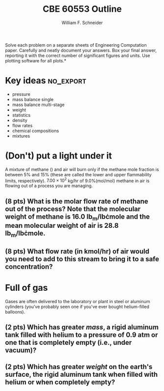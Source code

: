 #+BEGIN_OPTIONS
#+AUTHOR: William F. Schneider
#+TITLE: CBE 60553 Outline
#+EMAIL: wschneider@nd.edu
#+LATEX_CLASS_OPTIONS:[11pt]
#+LATEX_HEADER:\usepackage[left=1in, right=1in, top=1in, bottom=1in, nohead]{geometry}
#+LATEX_HEADER:\geometry{margin=1.0in}
#+LATEX_HEADER:\usepackage{amsmath}
#+LATEX_HEADER:\usepackage{siunitx}
#+LATEX_HEADER:\usepackage{graphicx}
#+LATEX_HEADER:\usepackage{epstopdf}
#+LATEX_HEADER:\usepackage{fancyhdr}
#+LATEX_HEADER:\usepackage{hyperref}
#+LATEX_HEADER:\usepackage[labelfont=bf]{caption}
#+LATEX_HEADER:\usepackage{setspace}
#+LATEX_HEADER:\usepackage{sectsty}
#+LATEX_HEADER:\subsectionfont{\rm}
# #+LATEX_HEADER:\titlespacing*{\section}
# #+LATEX_HEADER:{0pt}{0.6\baselineskip}{0.2\baselineskip}
#+LATEX_HEADER:\setlength{\headheight}{5.2pt}
#+LATEX_HEADER:\setlength{\headsep}{14pt}
#+LATEX_HEADER:\def\dbar{{\mathchar'26\mkern-12mu d}}
#+LATEX_HEADER:\pagestyle{fancy}
#+LATEX_HEADER:\fancyhf{}
#+LATEX_HEADER:\renewcommand{\headrulewidth}{0.5pt}
#+LATEX_HEADER:\renewcommand{\footrulewidth}{0.5pt}
#+LATEX_HEADER:\lfoot{\today}
#+LATEX_HEADER:\cfoot{\copyright\ 2016 W.\ F.\ Schneider}
#+LATEX_HEADER:\rfoot{\thepage}
#+LATEX_HEADER:\rhead{\bf{ND CBE 20255}}
#+LATEX_HEADER:\lhead{\bf{Exam 1}}
#+LATEX_HEADER:\chead{\bf{Spring 2016}}

#+OPTIONS: toc:nil
#+OPTIONS: H:2 num:3
#+OPTIONS: ':t
#+END_OPTIONS

#+BEGIN_LaTeX
\
\vspace{2cm}
\begin{figure}[h]
\centering
\includegraphics[width=0.4\textwidth]{./centered-2c-NDmark.pdf}
\end{figure}
\begin{center}
{\LARGE\bf Introduction to Chemical Engineering\\(CBE 20255)}
\vspace{0.5cm}

{\Large Prof. William F.\ Schneider}
\end{center}
\vspace{2cm}
\noindent\large{{\bf NAME (PRINT):}}\_\_\_\_\_\_\_\_\_\_\_\_\_\_\_\_\_\_\_\_\_\_\_\_\_\_\_\_\_\_\_\_\_\_\_\_\_\_

\vspace{1cm}
\begin{spacing}{1.2}
\begin{tabular}{|p{5.5in}|}
\hline
{\em AS A MEMBER OF THE NOTRE DAME COMMUNITY, I WILL NOT PARTICIPATE IN OR
TOLERATE ACADEMIC DISHONESTY } \\
\hline
\end{tabular}
\end{spacing}
\vspace{1.5cm}

\noindent\large{{\bf SIGNED:}} \_\_\_\_\_\_\_\_\_\_\_\_\_\_\_\_\_\_\_\_\_\_\_\_\_\_\_\_\_\_\_\_\_\_\_\_\_\_\_\_\_\_\_\_

\vspace{1cm}
\noindent{\bf PLEASE SHOW YOUR WORK.  CLEARLY DEMONSTRATE YOUR SOLUTION PROCEDURE
AND STATE ANY ASSUMPTIONS YOU MAKE.  WRITE YOUR SOLUTIONS IN THE SPACE
PROVIDED.  BLANK PAGES ARE INCLUDED TO PROVIDE MORE ROOM FOR YOUR
WORK.  ASK THE PROCTOR IF YOU NEED ADDITIONAL SCRATCH PAPER.}
\newpage
#+END_LaTeX

\noindent *Solve each problem on a separate sheets of Engineering Computation paper.  Carefully and neatly document your answers. Box your final answer, reporting it with the correct number of significant figures and units.  Use plotting software for all plots.*

* Key ideas :no_export:
- pressure
- mass balance single
- mass balance multi-stage
- weight
- statistics
- density
- flow rates
- chemical compositions
- mixtures

* (Don't) put a light under it
A mixture of methane (\ce{CH4}) and air will burn only if the methane mole fraction is between 5% and 15% (these are called the lower and upper flammability limits, respectively).  \(7.00 \times 10^{2}\) kg/hr of 9.0%(mol/mol) methane in air is flowing out of a process you are managing.

** (8 pts) What is the molar flow rate of methane out of the process?  Note that the molecular weight of methane is 16.0 lb\(_\mathrm{m}\)/lb\cdot{}mole and the mean molecular weight of air is 28.8 lb\(_\mathrm{m}\)/lb\cdot{}mole.
\newpage
** (8 pts) What flow rate (in kmol/hr) of air would you need to add to this stream to bring it to a safe concentration?
\vspace{13cm}
* Full of gas
Gases are often delivered to the laboratory or plant in steel or aluminum cylinders (you've probably seen one if you've ever bought helium-filled balloons).

** (2 pts) Which has greater /mass/, a rigid aluminum tank filled with helium to a pressure of 0.9 atm or one that is completely empty (i.e., under vacuum)?
   \vspace{1cm}
** (2 pts) Which has greater /weight/ on the earth's surface, the rigid aluminum tank when filled with helium or when completely empty?
\vspace{1cm}
